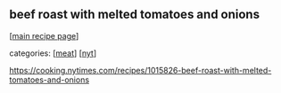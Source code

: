 #+pagetitle: beef roast with melted tomatoes and onions

** beef roast with melted tomatoes and onions

  [[[file:0-recipe-index.org][main recipe page]]]

categories: [[[file:c-meat.org][meat]]] [[[file:c-nyt.org][nyt]]]

 https://cooking.nytimes.com/recipes/1015826-beef-roast-with-melted-tomatoes-and-onions
